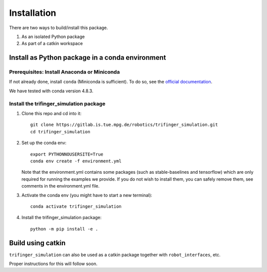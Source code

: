 Installation
================

There are two ways to build/install this package.

1. As an isolated Python package
2. As part of a catkin workspace

Install as Python package in a conda environment
----------------------------------------------------

Prerequisites: Install Anaconda or Miniconda
~~~~~~~~~~~~~~~~~~~~~~~~~~~~~~~~~~~~~~~~~~~~~~~~~

If not already done, install ``conda`` (Miniconda is sufficient).  To do so, see the
`official documentation <https://docs.conda.io/projects/conda/en/latest/user-guide/install/>`_.

We have tested with conda version 4.8.3.

Install the trifinger_simulation package
~~~~~~~~~~~~~~~~~~~~~~~~~~~~~~~~~~~~~~~~~~~~~~

1. Clone this repo and cd into it::

       git clone https://gitlab.is.tue.mpg.de/robotics/trifinger_simulation.git
       cd trifinger_simulation

2. Set up the conda env::

       export PYTHONNOUSERSITE=True
       conda env create -f environment.yml

   Note that the environment.yml contains some packages (such as
   stable-baselines and tensorflow) which are only required for running the
   examples we provide. If you do not wish to install them, you can safely remove
   them, see comments in the environment.yml file.

3. Activate the conda env (you might have to start a new terminal)::

       conda activate trifinger_simulation

4. Install the trifinger_simulation package::

       python -m pip install -e .

Build using catkin
-------------------------

``trifinger_simulation`` can also be used as a catkin package together with
``robot_interfaces``, etc.

Proper instructions for this will follow soon.